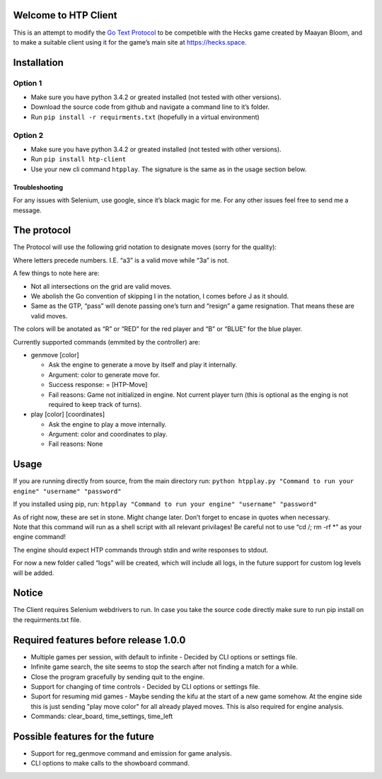 Welcome to HTP Client
=====================

This is an attempt to modify the `Go Text Protocol`_ to be competible
with the Hecks game created by Maayan Bloom, and to make a suitable
client using it for the game’s main site at https://hecks.space.

Installation
============

Option 1
~~~~~~~~

-  Make sure you have python 3.4.2 or greated installed (not tested with
   other versions).
-  Download the source code from github and navigate a command line to
   it’s folder.
-  Run ``pip install -r requirments.txt`` (hopefully in a virtual
   environment)

Option 2
~~~~~~~~

-  Make sure you have python 3.4.2 or greated installed (not tested with
   other versions).
-  Run ``pip install htp-client``
-  Use your new cli command ``htpplay``. The signature is the same as in
   the usage section below.

Troubleshooting
---------------

For any issues with Selenium, use google, since it’s black magic for me.
For any other issues feel free to send me a message.

The protocol
============

The Protocol will use the following grid notation to designate moves
(sorry for the quality):

|ScreenShot|

Where letters precede numbers. I.E. “a3” is a valid move while “3a” is
not.

A few things to note here are:

-  Not all intersections on the grid are valid moves.
-  We abolish the Go convention of skipping I in the notation, I comes
   before J as it should.
-  Same as the GTP, “pass” will denote passing one’s turn and “resign” a
   game resignation. That means these are valid moves.

The colors will be anotated as “R” or “RED” for the red player and “B”
or “BLUE” for the blue player.

Currently supported commands (emmited by the controller) are:

-  genmove [color]

   -  Ask the engine to generate a move by itself and play it
      internally.
   -  Argument: color to generate move for.
   -  Success response: = [HTP-Move]
   -  Fail reasons: Game not initialized in engine. Not current player
      turn (this is optional as the enging is not required to keep track
      of turns).

-  play [color] [coordinates]

   -  Ask the engine to play a move internally.
   -  Argument: color and coordinates to play.
   -  Fail reasons: None

Usage
=====

If you are running directly from source, from the main directory run:
``python htpplay.py "Command to run your engine" "username" "password"``

If you installed using pip, run:
``htpplay "Command to run your engine" "username" "password"``

| As of right now, these are set in stone. Might change later. Don’t
  forget to encase in quotes when necessary.
| Note that this command will run as a shell script with all relevant
  privilages! Be careful not to use “cd /; rm -rf \*" as your engine
  command!

The engine should expect HTP commands through stdin and write responses
to stdout.

For now a new folder called “logs” will be created, which will include
all logs, in the future support for custom log levels will be added.

Notice
======

The Client requires Selenium webdrivers to run. In case you take the
source code directly make sure to run pip install on the requirments.txt
file.

Required features before release 1.0.0
======================================

+ Multiple games per session, with default to infinite - Decided by CLI options or settings file.
+ Infinite game search, the site seems to stop the search after not finding a match for a while.
+ Close the program gracefully by sending quit to the engine.
+ Support for changing of time controls - Decided by CLI options or settings file.
+ Suport for resuming mid games - Maybe sending the kifu at the start of a new game somehow. At the engine side this is just sending "play move color" for all already played moves. This is also required for engine analysis.
+ Commands: clear_board, time_settings, time_left

Possible features for the future
================================

+ Support for reg_genmove command and emission for game analysis.
+ CLI options to make calls to the showboard command.

.. _Go Text Protocol: http://www.lysator.liu.se/~gunnar/gtp/

.. |ScreenShot| image:: http://i.imgur.com/JHoGBal.jpg